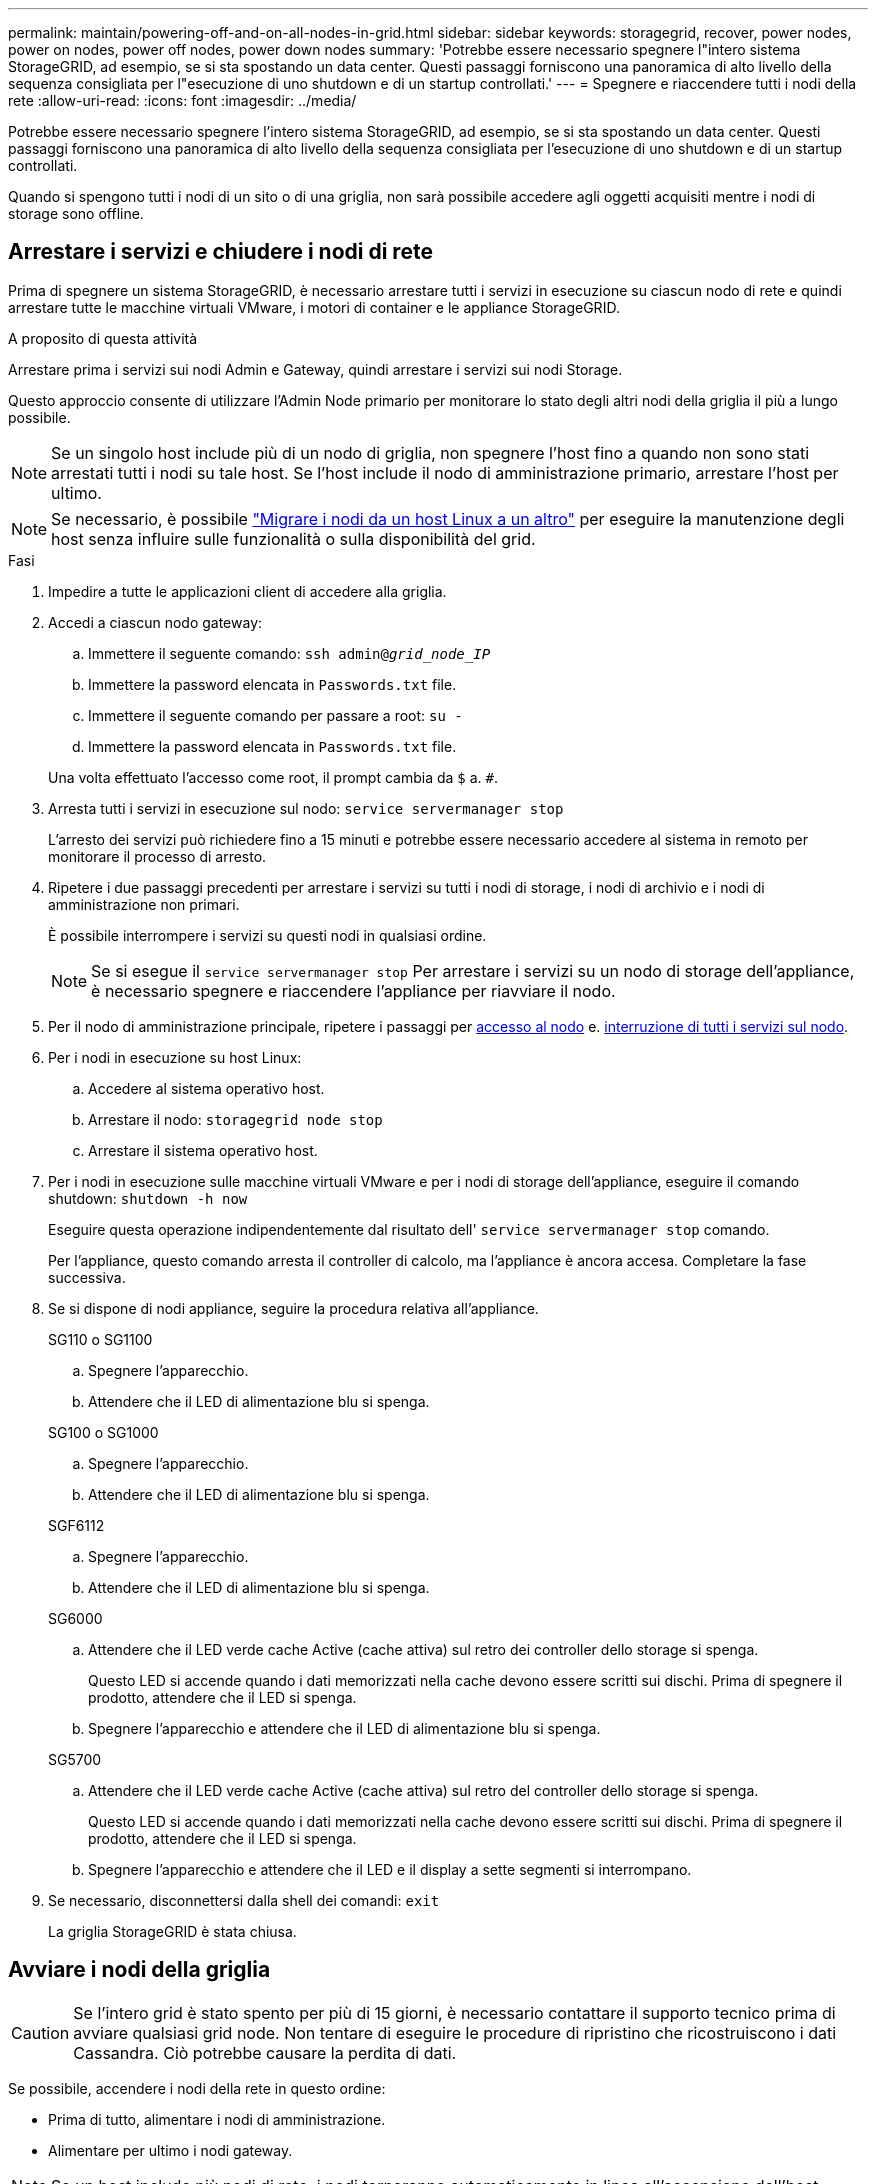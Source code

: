 ---
permalink: maintain/powering-off-and-on-all-nodes-in-grid.html 
sidebar: sidebar 
keywords: storagegrid, recover, power nodes, power on nodes, power off nodes, power down nodes 
summary: 'Potrebbe essere necessario spegnere l"intero sistema StorageGRID, ad esempio, se si sta spostando un data center. Questi passaggi forniscono una panoramica di alto livello della sequenza consigliata per l"esecuzione di uno shutdown e di un startup controllati.' 
---
= Spegnere e riaccendere tutti i nodi della rete
:allow-uri-read: 
:icons: font
:imagesdir: ../media/


[role="lead"]
Potrebbe essere necessario spegnere l'intero sistema StorageGRID, ad esempio, se si sta spostando un data center. Questi passaggi forniscono una panoramica di alto livello della sequenza consigliata per l'esecuzione di uno shutdown e di un startup controllati.

Quando si spengono tutti i nodi di un sito o di una griglia, non sarà possibile accedere agli oggetti acquisiti mentre i nodi di storage sono offline.



== Arrestare i servizi e chiudere i nodi di rete

Prima di spegnere un sistema StorageGRID, è necessario arrestare tutti i servizi in esecuzione su ciascun nodo di rete e quindi arrestare tutte le macchine virtuali VMware, i motori di container e le appliance StorageGRID.

.A proposito di questa attività
Arrestare prima i servizi sui nodi Admin e Gateway, quindi arrestare i servizi sui nodi Storage.

Questo approccio consente di utilizzare l'Admin Node primario per monitorare lo stato degli altri nodi della griglia il più a lungo possibile.


NOTE: Se un singolo host include più di un nodo di griglia, non spegnere l'host fino a quando non sono stati arrestati tutti i nodi su tale host. Se l'host include il nodo di amministrazione primario, arrestare l'host per ultimo.


NOTE: Se necessario, è possibile link:linux-migrating-grid-node-to-new-host.html["Migrare i nodi da un host Linux a un altro"] per eseguire la manutenzione degli host senza influire sulle funzionalità o sulla disponibilità del grid.

.Fasi
. Impedire a tutte le applicazioni client di accedere alla griglia.
. [[log_in_to_gn]]Accedi a ciascun nodo gateway:
+
.. Immettere il seguente comando: `ssh admin@_grid_node_IP_`
.. Immettere la password elencata in `Passwords.txt` file.
.. Immettere il seguente comando per passare a root: `su -`
.. Immettere la password elencata in `Passwords.txt` file.


+
Una volta effettuato l'accesso come root, il prompt cambia da `$` a. `#`.

. [[stop_all_Services]]Arresta tutti i servizi in esecuzione sul nodo: `service servermanager stop`
+
L'arresto dei servizi può richiedere fino a 15 minuti e potrebbe essere necessario accedere al sistema in remoto per monitorare il processo di arresto.

. Ripetere i due passaggi precedenti per arrestare i servizi su tutti i nodi di storage, i nodi di archivio e i nodi di amministrazione non primari.
+
È possibile interrompere i servizi su questi nodi in qualsiasi ordine.

+

NOTE: Se si esegue il `service servermanager stop` Per arrestare i servizi su un nodo di storage dell'appliance, è necessario spegnere e riaccendere l'appliance per riavviare il nodo.

. Per il nodo di amministrazione principale, ripetere i passaggi per <<log_in_to_gn,accesso al nodo>> e. <<stop_all_services,interruzione di tutti i servizi sul nodo>>.
. Per i nodi in esecuzione su host Linux:
+
.. Accedere al sistema operativo host.
.. Arrestare il nodo: `storagegrid node stop`
.. Arrestare il sistema operativo host.


. Per i nodi in esecuzione sulle macchine virtuali VMware e per i nodi di storage dell'appliance, eseguire il comando shutdown: `shutdown -h now`
+
Eseguire questa operazione indipendentemente dal risultato dell' `service servermanager stop` comando.

+
Per l'appliance, questo comando arresta il controller di calcolo, ma l'appliance è ancora accesa. Completare la fase successiva.

. Se si dispone di nodi appliance, seguire la procedura relativa all'appliance.
+
[role="tabbed-block"]
====
.SG110 o SG1100
--
.. Spegnere l'apparecchio.
.. Attendere che il LED di alimentazione blu si spenga.


--
.SG100 o SG1000
--
.. Spegnere l'apparecchio.
.. Attendere che il LED di alimentazione blu si spenga.


--
.SGF6112
--
.. Spegnere l'apparecchio.
.. Attendere che il LED di alimentazione blu si spenga.


--
.SG6000
--
.. Attendere che il LED verde cache Active (cache attiva) sul retro dei controller dello storage si spenga.
+
Questo LED si accende quando i dati memorizzati nella cache devono essere scritti sui dischi. Prima di spegnere il prodotto, attendere che il LED si spenga.

.. Spegnere l'apparecchio e attendere che il LED di alimentazione blu si spenga.


--
.SG5700
--
.. Attendere che il LED verde cache Active (cache attiva) sul retro del controller dello storage si spenga.
+
Questo LED si accende quando i dati memorizzati nella cache devono essere scritti sui dischi. Prima di spegnere il prodotto, attendere che il LED si spenga.

.. Spegnere l'apparecchio e attendere che il LED e il display a sette segmenti si interrompano.


--
====
. Se necessario, disconnettersi dalla shell dei comandi: `exit`
+
La griglia StorageGRID è stata chiusa.





== Avviare i nodi della griglia


CAUTION: Se l'intero grid è stato spento per più di 15 giorni, è necessario contattare il supporto tecnico prima di avviare qualsiasi grid node. Non tentare di eseguire le procedure di ripristino che ricostruiscono i dati Cassandra. Ciò potrebbe causare la perdita di dati.

Se possibile, accendere i nodi della rete in questo ordine:

* Prima di tutto, alimentare i nodi di amministrazione.
* Alimentare per ultimo i nodi gateway.



NOTE: Se un host include più nodi di rete, i nodi torneranno automaticamente in linea all'accensione dell'host.

.Fasi
. Accendere gli host per il nodo di amministrazione primario e tutti i nodi di amministrazione non primari.
+

NOTE: Non sarà possibile accedere ai nodi di amministrazione fino a quando i nodi di storage non saranno stati riavviati.

. Accendere gli host per tutti i nodi di archiviazione e i nodi di storage.
+
È possibile accendere questi nodi in qualsiasi ordine.

. Accendere gli host per tutti i nodi gateway.
. Accedi a Grid Manager.
. Selezionare *NODI* e monitorare lo stato dei nodi della griglia. Verificare che non siano presenti icone di avviso accanto ai nomi dei nodi.


.Informazioni correlate
* https://docs.netapp.com/us-en/storagegrid-appliances/sg6100/index.html["SGF6112 appliance di storage"^]
* https://docs.netapp.com/us-en/storagegrid-appliances/sg110-1100/index.html["Appliance per i servizi SG110 e SG1100"^]
* https://docs.netapp.com/us-en/storagegrid-appliances/sg100-1000/index.html["Appliance di servizi SG100 e SG1000"^]
* https://docs.netapp.com/us-en/storagegrid-appliances/sg6000/index.html["Appliance di storage SG6000"^]
* https://docs.netapp.com/us-en/storagegrid-appliances/sg5700/index.html["SG5700 appliance di storage"^]

